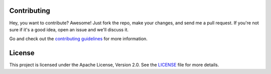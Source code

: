 Contributing
============

Hey, you want to contribute? Awesome!
Just fork the repo, make your changes, and send me a pull request.
If you're not sure if it's a good idea, open an issue and we'll discuss it.

Go and check out the `contributing guidelines <https://github.com/VinciGit00/Scrapegraph-ai/blob/main/CONTRIBUTING.md>`__ for more information.

License
=======
This project is licensed under the Apache License, Version 2.0.
See the `LICENSE <https://github.com/VinciGit00/Scrapegraph-ai/blob/main/LICENSE>`__ file for more details.
